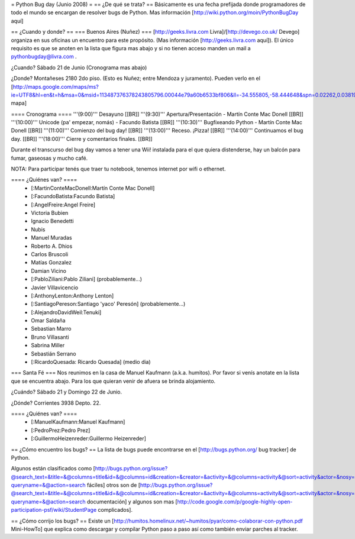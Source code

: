 = Python Bug day (Junio 2008) =
== ¿De qué se trata? ==
Básicamente es una fecha prefijada donde programadores de todo el mundo se encargan de resolver bugs de Python. Mas información [http://wiki.python.org/moin/PythonBugDay aquí]

== ¿Cuando y donde? ==
=== Buenos Aires (Nuñez) ===
[http://geeks.livra.com Livra]/[http://devego.co.uk/ Devego] organiza en sus oficinas un encuentro para este propósito. (Mas información [http://geeks.livra.com aquí]). El único requisito es que se anoten en la lista que figura mas abajo y si no tienen acceso manden un mail a pythonbugday@livra.com .

¿Cuando? Sábado 21 de Junio (Cronograma mas abajo)

¿Donde? Montañeses 2180 2do piso. (Esto es Nuñez; entre Mendoza y juramento). Pueden verlo en el [http://maps.google.com/maps/ms?ie=UTF8&hl=en&t=h&msa=0&msid=113487376378243805796.00044e79a60b6533bf806&ll=-34.555805,-58.444648&spn=0.02262,0.038195&z=15&iwloc=00044e79bbd19bbeefec2 mapa]

==== Cronograma ====
'''(9:00)'''  Desayuno [[BR]] '''(9:30)'''  Apertura/Presentación - Martín Conte Mac Donell [[BR]] '''(10:00)''' Unicode (pa' empezar, nomás) - Facundo Batista [[BR]] '''(10:30)''' Bugfixeando Python - Martín Conte Mac Donell [[BR]] '''(11:00)''' Comienzo del bug day! [[BR]] '''(13:00)''' Receso. ¡Pizza! [[BR]] '''(14:00)''' Continuamos el bug day. [[BR]] '''(18:00)''' Cierre y comentarios finales. [[BR]]

Durante el transcurso del bug day vamos a tener una Wii! instalada para el que quiera distenderse, hay un balcón para fumar, gaseosas y mucho café.

NOTA: Para participar tenés que traer tu notebook, tenemos internet por wifi o ethernet.

==== ¿Quiénes van? ====
 * [:MartinConteMacDonell:Martín Conte Mac Donell]
 * [:FacundoBatista:Facundo Batista]
 * [:AngelFreire:Angel Freire]
 * Victoria Bubien
 * Ignacio Benedetti
 * Nubis
 * Manuel Muradas
 * Roberto A. Dhios
 * Carlos Bruscoli
 * Matías Gonzalez
 * Damian Vicino
 * [:PabloZiliani:Pablo Ziliani] (probablemente...)
 * Javier Villavicencio
 * [:AnthonyLenton:Anthony Lenton]
 * [:SantiagoPereson:Santiago 'yaco' Peresón] (probablemente...)
 * [:AlejandroDavidWeil:Tenuki]
 * Omar Saldaña
 * Sebastian Marro
 * Bruno Villasanti
 * Sabrina Miller
 * Sebastián Serrano
 * [:RicardoQuesada: Ricardo Quesada] (medio dia)

=== Santa Fé ===
Nos reunimos en la casa de Manuel Kaufmann (a.k.a. humitos). Por favor si venís anotate en la lista que se encuentra abajo. Para los que quieran venir de afuera se brinda alojamiento.

¿Cuándo? Sábado 21 y Domingo 22 de Junio.

¿Dónde? Corrientes 3938 Depto. 22.

==== ¿Quiénes van? ====
 * [:ManuelKaufmann:Manuel Kaufmann]
 * [:PedroPrez:Pedro Prez]
 * [:GuillermoHeizenreder:Guillermo Heizenreder]

== ¿Cómo encuentro los bugs? ==
La lista de bugs puede encontrarse en el [http://bugs.python.org/ bug tracker] de Python.

Algunos están clasificados como [http://bugs.python.org/issue?@search_text=&title=&@columns=title&id=&@columns=id&creation=&creator=&activity=&@columns=activity&@sort=activity&actor=&nosy=&type=&components=&versions=&severity=&dependencies=&assignee=&keywords=6&priority=&@group=priority&status=1&@columns=status&resolution=&@pagesize=50&@startwith=0&@queryname=&@old-queryname=&@action=search fáciles] otros son de [http://bugs.python.org/issue?@search_text=&title=&@columns=title&id=&@columns=id&creation=&creator=&activity=&@columns=activity&@sort=activity&actor=&nosy=&type=&components=4&versions=&severity=&dependencies=&assignee=&keywords=&priority=&@group=priority&status=1&@columns=status&resolution=&@pagesize=50&@startwith=0&@queryname=&@old-queryname=&@action=search documentación] y algunos son mas [http://code.google.com/p/google-highly-open-participation-psf/wiki/StudentPage complicados].

== ¿Cómo corrijo los bugs? ==
Existe un [http://humitos.homelinux.net/~humitos/pyar/como-colaborar-con-python.pdf Mini-HowTo] que explica como descargar y compilar Python paso a paso así como también enviar parches al tracker.
